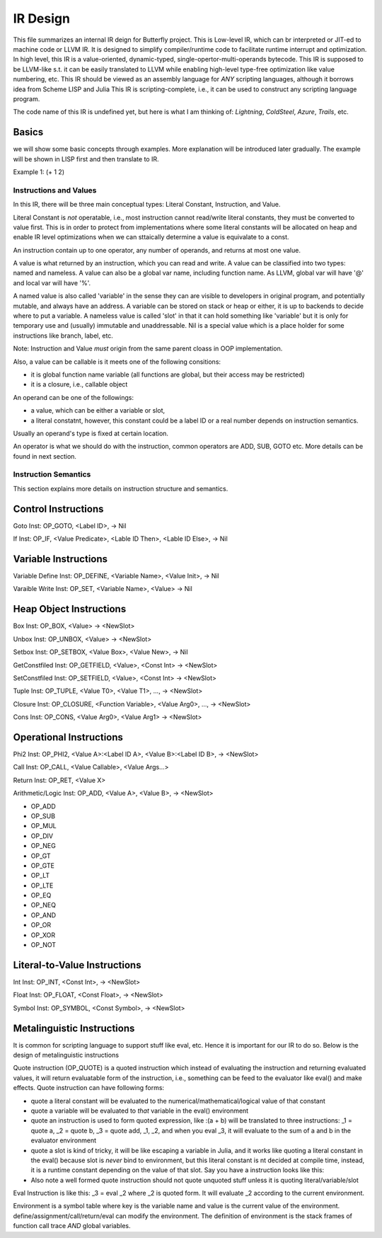 =========
IR Design
=========

This file summarizes an internal IR deign for Butterfly project. 
This is Low-level IR, which can br interpreted or JIT-ed to machine code or LLVM IR.
It is designed to simplify compiler/runtime code to facilitate runtime interrupt and optimization. 
In high level, this IR is a value-oriented, dynamic-typed, single-opertor-multi-operands bytecode. 
This IR is supposed to be LLVM-like s.t. it can be easily translated to LLVM while enabling high-level type-free optimization like value numbering, etc.
This IR should be viewed as an assembly language for *ANY* scripting languages, although it borrows idea from Scheme LISP and Julia
This IR is scripting-complete, i.e., it can be used to construct any scripting language program.

The code name of this IR is undefined yet, but here is what I am thinking of: *Lightning*, *ColdSteel*, *Azure*, *Trails*, etc.

Basics
~~~~~~

we will show some basic concepts through examples. More explanation will be introduced later gradually. The example will be shown in LISP first and then translate to IR.

Example 1: (+ 1 2)


Instructions and Values
-----------------------
In this IR, there will be three main conceptual types: Literal Constant, Instruction, and Value.

Literal Constant is *not* operatable, i.e., most instruction cannot read/write literal constants, they must be converted to value first. This is in order to protect from implementations where some literal constants will be allocated on heap and enable IR level optimizations when we can sttaically determine a value is equivalate to a const.

An instruction contain up to one operator, any number of operands, and returns at most one value.

A value is what returned by an instruction, which you can read and write. A value can be classified into two types: named and nameless. 
A value can also be a global var name, including function name. As LLVM, global var will have '@' and local var will have '%'.

A named value is also called 'variable' in the sense they can are visible to developers in original program, and potentially mutable, and always have an address.
A variable can be stored on stack or heap or either, it is up to backends to decide where to put a variable.
A nameless value is called 'slot' in that it can hold something like 'variable' but it is only for temporary use and (usually) immutable and unaddressable.
Nil is a special value which is a place holder for some instructions like branch, label, etc.

Note: Instruction and Value *must* origin from the same parent cloass in OOP implementation.

Also, a value can be callable is it meets one of the following consitions:

* it is global function name variable (all functions are global, but their access may be restricted)
* it is a closure, i.e., callable object

An operand can be one of the followings:

* a value, which can be either a variable or slot,
* a literal constatnt, however, this constant could be a label ID or a real number depends on instruction semantics.

Usually an operand's type is fixed at certain location.

An operator is what we should do with the instruction, common operators are ADD, SUB, GOTO etc.
More details can be found in next section.

Instruction Semantics
---------------------
This section explains more details on instruction structure and semantics.

Control Instructions
~~~~~~~~~~~~~~~~~~~~
Goto Inst: OP_GOTO, <Label ID>, -> Nil

If Inst: OP_IF, <Value Predicate>, <Lable ID Then>, <Lable ID Else>, -> Nil

Variable Instructions
~~~~~~~~~~~~~~~~~~~
Variable Define Inst: OP_DEFINE, <Variable Name>, <Value Init>, -> Nil

Varaible Write Inst: OP_SET, <Variable Name>, <Value> -> Nil

Heap Object Instructions
~~~~~~~~~~~~~~~~~~~~~~~~
Box Inst: OP_BOX, <Value> -> <NewSlot>

Unbox Inst: OP_UNBOX, <Value> -> <NewSlot>

Setbox Inst: OP_SETBOX, <Value Box>, <Value New>, -> Nil

GetConstfiled Inst: OP_GETFIELD, <Value>, <Const Int> -> <NewSlot>

SetConstfiled Inst: OP_SETFIELD, <Value>, <Const Int> -> <NewSlot>

Tuple Inst: OP_TUPLE, <Value T0>, <Value T1>, ..., -> <NewSlot>

Closure Inst: OP_CLOSURE, <Function Variable>, <Value Arg0>, ..., -> <NewSlot>

Cons Inst: OP_CONS, <Value Arg0>, <Value Arg1> -> <NewSlot>

Operational Instructions
~~~~~~~~~~~~~~~~~~~~~~~~
Phi2 Inst: OP_PHI2, <Value A>:<Label ID A>, <Value B>:<Label ID B>, -> <NewSlot>

Call Inst: OP_CALL, <Value Callable>, <Value Args...>

Return Inst: OP_RET, <Value X>

Arithmetic/Logic Inst: OP_ADD, <Value A>, <Value B>, -> <NewSlot>

* OP_ADD

* OP_SUB

* OP_MUL

* OP_DIV

* OP_NEG

* OP_GT

* OP_GTE

* OP_LT

* OP_LTE

* OP_EQ

* OP_NEQ

* OP_AND

* OP_OR

* OP_XOR

* OP_NOT

Literal-to-Value Instructions
~~~~~~~~~~~~~~~~~~~~~~~~~~~~~
Int Inst: OP_INT, <Const Int>, -> <NewSlot>

Float Inst: OP_FLOAT, <Const Float>, -> <NewSlot>

Symbol Inst: OP_SYMBOL, <Const Symbol>, -> <NewSlot>

Metalinguistic Instructions
~~~~~~~~~~~~~~~~~~~~~~~~~~~
It is common for scripting language to support stuff like eval, etc.
Hence it is important for our IR to do so.
Below is the design of metalinguistic instructions

Quote instruction (OP_QUOTE) is a quoted instruction which instead of evaluating the instruction and returning evaluated values, it will return evaluatable form of the instruction, i.e., something can be feed to the evaluator like eval() and make effects. Quote instruction can have following forms:

* quote a literal constant will be evaluated to the numerical/mathematical/logical value of that constant
* quote a variable will be evaluated to *that* variable in the eval() environment
* quote an instruction is used to form quoted expression, like :(a + b) will be translated to three instructions: _1 = quote a, _2 = quote b, _3 = quote add, _1, _2, and when you eval _3, it will evaluate to the sum of a and b in the evaluator environment
* quote a slot is kind of tricky, it will be like escaping a variable in Julia, and it works like quoting a literal constant in the eval() because slot is *never* bind to environment, but this literal constant is nt decided at compile time, instead, it is a runtime constant depending on the value of that slot. Say you have a instruction looks like this: 
* Also note a well formed quote instruction should not quote unquoted stuff unless it is quoting literal/variable/slot

Eval Instruction is like this: _3 = eval _2 where _2 is quoted form. It will evaluate _2 according to the current environment.

Environment is a symbol table where key is the variable name and value is the current value of the environment. define/assignment/call/return/eval can modify the environment. The definition of environment is the stack frames of function call trace *AND* global variables.
